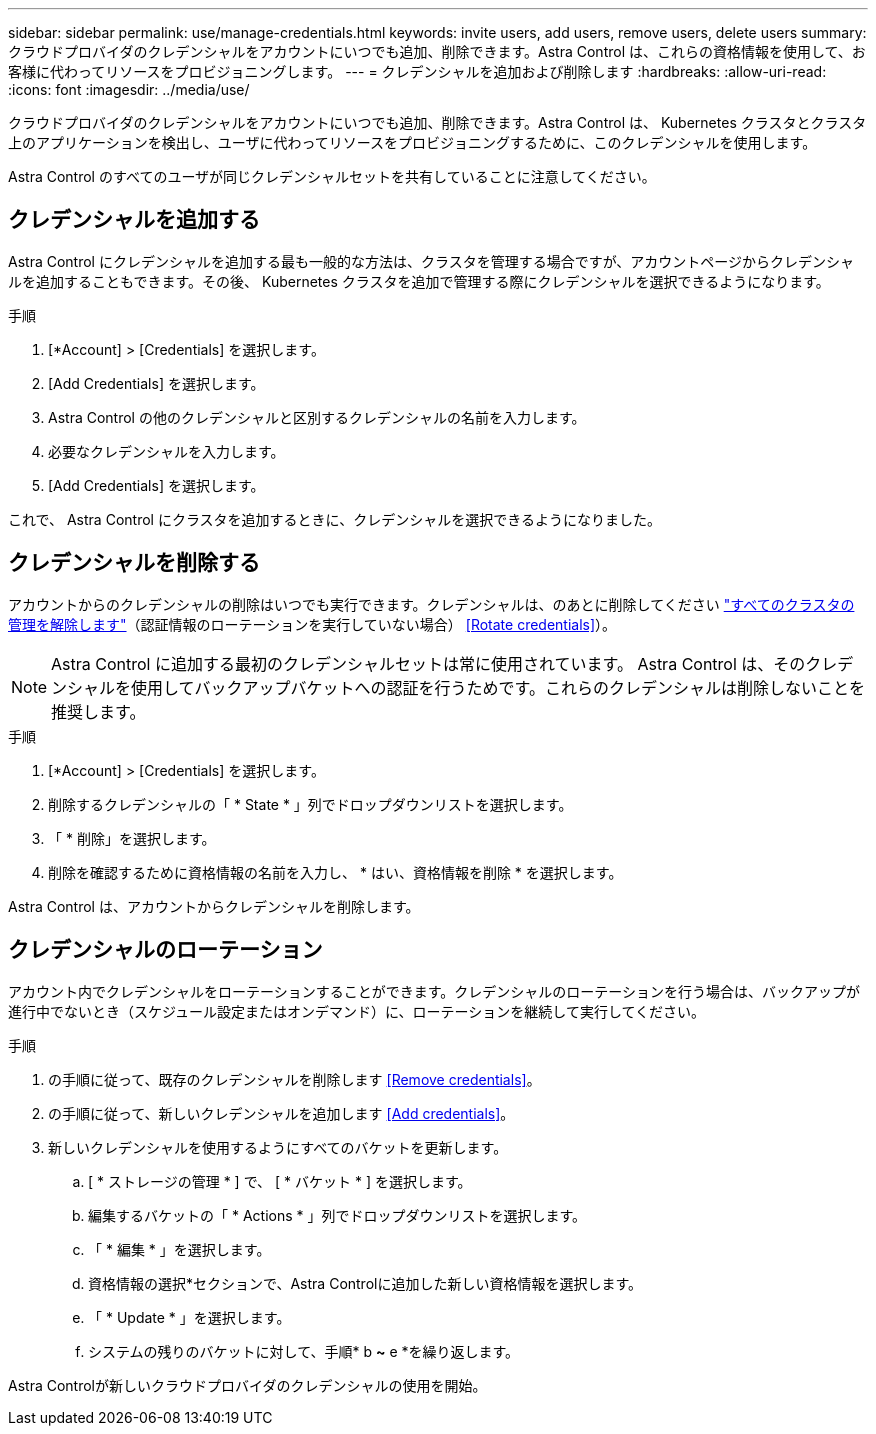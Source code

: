 ---
sidebar: sidebar 
permalink: use/manage-credentials.html 
keywords: invite users, add users, remove users, delete users 
summary: クラウドプロバイダのクレデンシャルをアカウントにいつでも追加、削除できます。Astra Control は、これらの資格情報を使用して、お客様に代わってリソースをプロビジョニングします。 
---
= クレデンシャルを追加および削除します
:hardbreaks:
:allow-uri-read: 
:icons: font
:imagesdir: ../media/use/


クラウドプロバイダのクレデンシャルをアカウントにいつでも追加、削除できます。Astra Control は、 Kubernetes クラスタとクラスタ上のアプリケーションを検出し、ユーザに代わってリソースをプロビジョニングするために、このクレデンシャルを使用します。

Astra Control のすべてのユーザが同じクレデンシャルセットを共有していることに注意してください。



== クレデンシャルを追加する

Astra Control にクレデンシャルを追加する最も一般的な方法は、クラスタを管理する場合ですが、アカウントページからクレデンシャルを追加することもできます。その後、 Kubernetes クラスタを追加で管理する際にクレデンシャルを選択できるようになります。

ifdef::gcp[]

* GKE の場合は、必要な権限を持つサービスアカウントのサービスアカウントキーファイルが必要です。 link:../get-started/set-up-google-cloud.html["サービスアカウントの設定方法について説明します"]。


endif::gcp[]

ifdef::azure[]

* AKS の場合、サービスプリンシパルの作成時に Azure CLI からの出力を含む JSON ファイルが必要です。 link:../get-started/set-up-microsoft-azure-with-anf.html["サービスプリンシパルの設定方法について説明します"]。
+
JSON ファイルに追加していない場合は、 Azure サブスクリプション ID も必要になります。



endif::azure[]

.手順
. [*Account] > [Credentials] を選択します。
. [Add Credentials] を選択します。


ifdef::azure[]

. Microsoft Azure *を選択します。


endif::azure[]

ifdef::gcp[]

. [* Google Cloud Platform*]を選択します。


endif::gcp[]

. Astra Control の他のクレデンシャルと区別するクレデンシャルの名前を入力します。
. 必要なクレデンシャルを入力します。


ifdef::azure[]

. * Microsoft Azure * ： JSON ファイルをアップロードするか、クリップボードから JSON ファイルの内容を貼り付けて、 Azure サービスプリンシパルの詳細を Astra Control に伝えます。
+
JSON ファイルに、サービスプリンシパルの作成時に Azure CLI からの出力が含まれている必要があります。サブスクリプション ID を含めることで、 Astra Control に自動的に追加されるようにすることもできます。ID が必要な場合は、 JSON の指定後に手動で ID を入力する必要があります。



endif::azure[]

ifdef::gcp[]

. * Google Cloud Platform * ：ファイルをアップロードするか、クリップボードからコンテンツを貼り付けて、 Google Cloud サービスアカウントのキーファイルを提供します。


endif::gcp[]

. [Add Credentials] を選択します。


これで、 Astra Control にクラスタを追加するときに、クレデンシャルを選択できるようになりました。



== クレデンシャルを削除する

アカウントからのクレデンシャルの削除はいつでも実行できます。クレデンシャルは、のあとに削除してください link:unmanage.html["すべてのクラスタの管理を解除します"]（認証情報のローテーションを実行していない場合） <<Rotate credentials>>）。


NOTE: Astra Control に追加する最初のクレデンシャルセットは常に使用されています。 Astra Control は、そのクレデンシャルを使用してバックアップバケットへの認証を行うためです。これらのクレデンシャルは削除しないことを推奨します。

.手順
. [*Account] > [Credentials] を選択します。
. 削除するクレデンシャルの「 * State * 」列でドロップダウンリストを選択します。
. 「 * 削除」を選択します。
. 削除を確認するために資格情報の名前を入力し、 * はい、資格情報を削除 * を選択します。


Astra Control は、アカウントからクレデンシャルを削除します。



== クレデンシャルのローテーション

アカウント内でクレデンシャルをローテーションすることができます。クレデンシャルのローテーションを行う場合は、バックアップが進行中でないとき（スケジュール設定またはオンデマンド）に、ローテーションを継続して実行してください。

.手順
. の手順に従って、既存のクレデンシャルを削除します <<Remove credentials>>。
. の手順に従って、新しいクレデンシャルを追加します <<Add credentials>>。
. 新しいクレデンシャルを使用するようにすべてのバケットを更新します。
+
.. [ * ストレージの管理 * ] で、 [ * バケット * ] を選択します。
.. 編集するバケットの「 * Actions * 」列でドロップダウンリストを選択します。
.. 「 * 編集 * 」を選択します。
.. 資格情報の選択*セクションで、Astra Controlに追加した新しい資格情報を選択します。
.. 「 * Update * 」を選択します。
.. システムの残りのバケットに対して、手順* b *~* e *を繰り返します。




Astra Controlが新しいクラウドプロバイダのクレデンシャルの使用を開始。
